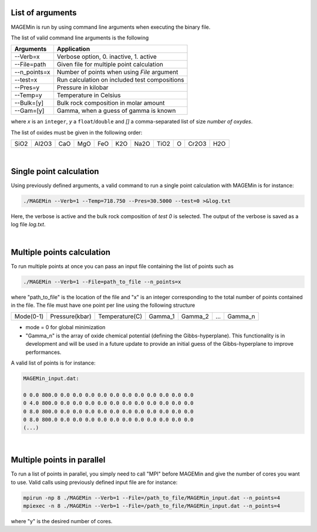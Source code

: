 .. MAGEMin documentation

List of arguments		  
=================

MAGEMin is run by using command line arguments when executing the binary file.

The list of valid command line arguments is the following

+---------------+-----------------------------------------------+
|  Arguments    |                Application                    | 
+===============+===============================================+
| -\-Verb=x     | Verbose option, 0. inactive, 1. active        |
+---------------+-----------------------------------------------+
| -\-File=path  | Given file for multiple point calculation     |
+---------------+-----------------------------------------------+
| -\-n_points=x | Number of points when using *File* argument   |
+---------------+-----------------------------------------------+
| -\-test=x     | Run calculation on included test compositions |
+---------------+-----------------------------------------------+
| -\-Pres=y     | Pressure in kilobar                           |
+---------------+-----------------------------------------------+
| -\-Temp=y     | Temperature in Celsius                        |
+---------------+-----------------------------------------------+
| -\-Bulk=[y]   | Bulk rock composition in molar amount         |
+---------------+-----------------------------------------------+
| -\-Gam=[y]    | Gamma, when a guess of gamma is known         |
+---------------+-----------------------------------------------+

where *x* is an ``integer``, *y* a ``float``/``double`` and *[]* a comma-separated list of size *number of oxydes*. 

The list of oxides must be given in the following order: 

+------+-------+-----+-----+-----+-----+------+------+---+-------+-----+
| SiO2 | Al2O3 | CaO | MgO | FeO | K2O | Na2O | TiO2 | O | Cr2O3 | H2O |
+------+-------+-----+-----+-----+-----+------+------+---+-------+-----+

|

Single point calculation		  
========================

Using previously defined arguments, a valid command to run a single point calculation with MAGEMin is for instance:

.. code-block:: shell

	./MAGEMin --Verb=1 --Temp=718.750 --Pres=30.5000 --test=0 >&log.txt

Here, the verbose is active and the bulk rock composition of *test 0* is selected. The output of the verbose is saved as a log file *log.txt*.

|

Multiple points	calculation	  
===========================

To run multiple points at once you can pass an input file containing the list of points such as

.. code-block:: shell

	./MAGEMin --Verb=1 --File=path_to_file --n_points=x
	
where "path_to_file" is the location of the file and "x" is an integer corresponding to the total number of points contained in the file. The file must have one point per line using the following structure

+------------+----------------+----------------+---------+---------+-----+---------+
|  Mode(0-1) | Pressure(kbar) | Temperature(C) | Gamma_1 | Gamma_2 | ... | Gamma_n |
+------------+----------------+----------------+---------+---------+-----+---------+

- mode = 0 for global minimization
- "Gamma_n" is the array of oxide chemical potential (defining the Gibbs-hyperplane). This functionality is in development and will be used in a future update to provide an initial guess of the Gibbs-hyperplane to improve performances.

A valid list of points is for instance:

.. code-block:: shell

	MAGEMin_input.dat:
	
	0 0.0 800.0 0.0 0.0 0.0 0.0 0.0 0.0 0.0 0.0 0.0 0.0 0.0
	0 4.0 800.0 0.0 0.0 0.0 0.0 0.0 0.0 0.0 0.0 0.0 0.0 0.0
	0 8.0 800.0 0.0 0.0 0.0 0.0 0.0 0.0 0.0 0.0 0.0 0.0 0.0
	0 8.0 800.0 0.0 0.0 0.0 0.0 0.0 0.0 0.0 0.0 0.0 0.0 0.0
	(...)

|

Multiple points in parallel 
===========================

To run a list of points in parallel, you simply need to call "MPI" before MAGEMin and give the number of cores you want to use. Valid calls using previously defined input file are for instance:

.. code-block:: shell

	mpirun -np 8 ./MAGEMin --Verb=1 --File=/path_to_file/MAGEMin_input.dat --n_points=4
	mpiexec -n 8 ./MAGEMin --Verb=1 --File=/path_to_file/MAGEMin_input.dat --n_points=4

where "y" is the desired number of cores.
